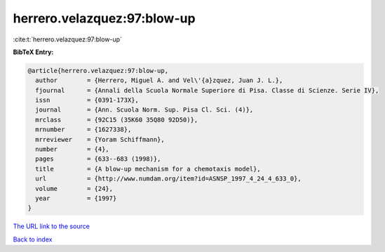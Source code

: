 herrero.velazquez:97:blow-up
============================

:cite:t:`herrero.velazquez:97:blow-up`

**BibTeX Entry:**

.. code-block:: bibtex

   @article{herrero.velazquez:97:blow-up,
     author        = {Herrero, Miguel A. and Vel\'{a}zquez, Juan J. L.},
     fjournal      = {Annali della Scuola Normale Superiore di Pisa. Classe di Scienze. Serie IV},
     issn          = {0391-173X},
     journal       = {Ann. Scuola Norm. Sup. Pisa Cl. Sci. (4)},
     mrclass       = {92C15 (35K60 35Q80 92D50)},
     mrnumber      = {1627338},
     mrreviewer    = {Yoram Schiffmann},
     number        = {4},
     pages         = {633--683 (1998)},
     title         = {A blow-up mechanism for a chemotaxis model},
     url           = {http://www.numdam.org/item?id=ASNSP_1997_4_24_4_633_0},
     volume        = {24},
     year          = {1997}
   }

`The URL link to the source <http://www.numdam.org/item?id=ASNSP_1997_4_24_4_633_0>`__


`Back to index <../By-Cite-Keys.html>`__

